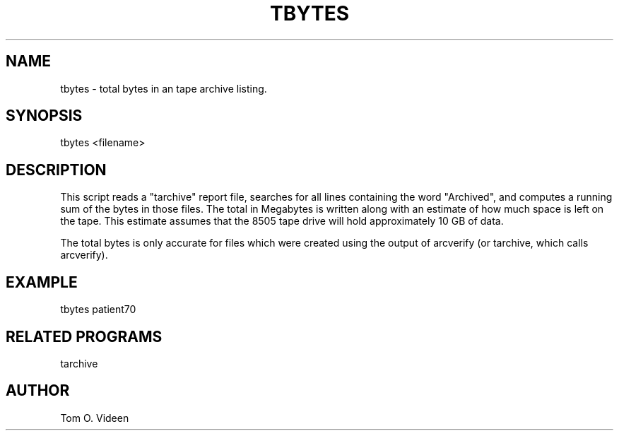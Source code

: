 .TH TBYTES 1 "18-Jan-95" "Neuro PET Group"

.SH NAME

tbytes - total bytes in an tape archive listing.

.SH SYNOPSIS

tbytes <filename>

.SH DESCRIPTION

This script reads a "tarchive" report file, searches for all lines containing
the word "Archived", and computes a running sum of the bytes in those files.
The total in Megabytes is written along with an estimate of how much space
is left on the tape.  This estimate assumes that the
8505 tape drive will hold approximately 10 GB of data.

The total bytes is only accurate for files which were created using
the output of arcverify (or tarchive, which calls arcverify).

.SH EXAMPLE
.nf
tbytes patient70

	
.SH RELATED PROGRAMS

tarchive

.SH AUTHOR

Tom O. Videen


